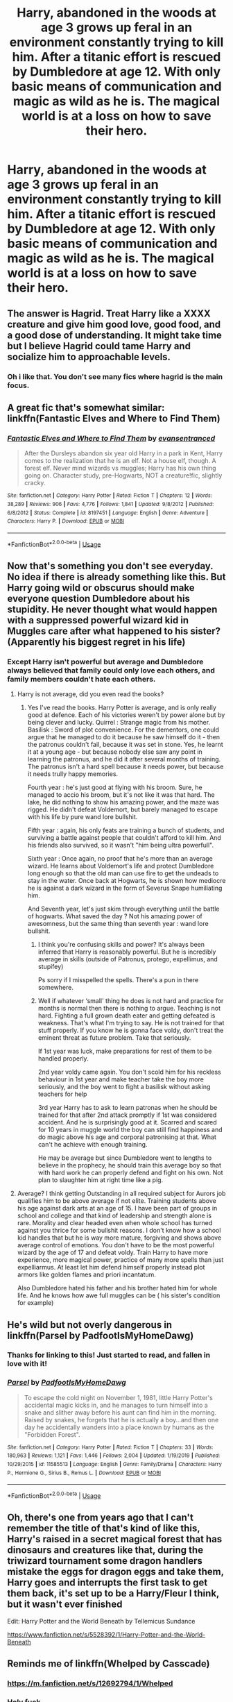 #+TITLE: Harry, abandoned in the woods at age 3 grows up feral in an environment constantly trying to kill him. After a titanic effort is rescued by Dumbledore at age 12. With only basic means of communication and magic as wild as he is. The magical world is at a loss on how to save their hero.

* Harry, abandoned in the woods at age 3 grows up feral in an environment constantly trying to kill him. After a titanic effort is rescued by Dumbledore at age 12. With only basic means of communication and magic as wild as he is. The magical world is at a loss on how to save their hero.
:PROPERTIES:
:Author: swayinit
:Score: 27
:DateUnix: 1587880218.0
:DateShort: 2020-Apr-26
:FlairText: Prompt
:END:

** The answer is Hagrid. Treat Harry like a XXXX creature and give him good love, good food, and a good dose of understanding. It might take time but I believe Hagrid could tame Harry and socialize him to approachable levels.
:PROPERTIES:
:Author: zombieqatz
:Score: 37
:DateUnix: 1587882745.0
:DateShort: 2020-Apr-26
:END:

*** Oh i like that. You don't see many fics where hagrid is the main focus.
:PROPERTIES:
:Author: swayinit
:Score: 16
:DateUnix: 1587882973.0
:DateShort: 2020-Apr-26
:END:


** A great fic that's somewhat similar: linkffn(Fantastic Elves and Where to Find Them)
:PROPERTIES:
:Author: A2i9
:Score: 11
:DateUnix: 1587890833.0
:DateShort: 2020-Apr-26
:END:

*** [[https://www.fanfiction.net/s/8197451/1/][*/Fantastic Elves and Where to Find Them/*]] by [[https://www.fanfiction.net/u/651163/evansentranced][/evansentranced/]]

#+begin_quote
  After the Dursleys abandon six year old Harry in a park in Kent, Harry comes to the realization that he is an elf. Not a house elf, though. A forest elf. Never mind wizards vs muggles; Harry has his own thing going on. Character study, pre-Hogwarts, NOT a creature!fic, slightly cracky.
#+end_quote

^{/Site/:} ^{fanfiction.net} ^{*|*} ^{/Category/:} ^{Harry} ^{Potter} ^{*|*} ^{/Rated/:} ^{Fiction} ^{T} ^{*|*} ^{/Chapters/:} ^{12} ^{*|*} ^{/Words/:} ^{38,289} ^{*|*} ^{/Reviews/:} ^{906} ^{*|*} ^{/Favs/:} ^{4,776} ^{*|*} ^{/Follows/:} ^{1,841} ^{*|*} ^{/Updated/:} ^{9/8/2012} ^{*|*} ^{/Published/:} ^{6/8/2012} ^{*|*} ^{/Status/:} ^{Complete} ^{*|*} ^{/id/:} ^{8197451} ^{*|*} ^{/Language/:} ^{English} ^{*|*} ^{/Genre/:} ^{Adventure} ^{*|*} ^{/Characters/:} ^{Harry} ^{P.} ^{*|*} ^{/Download/:} ^{[[http://www.ff2ebook.com/old/ffn-bot/index.php?id=8197451&source=ff&filetype=epub][EPUB]]} ^{or} ^{[[http://www.ff2ebook.com/old/ffn-bot/index.php?id=8197451&source=ff&filetype=mobi][MOBI]]}

--------------

*FanfictionBot*^{2.0.0-beta} | [[https://github.com/tusing/reddit-ffn-bot/wiki/Usage][Usage]]
:PROPERTIES:
:Author: FanfictionBot
:Score: 6
:DateUnix: 1587890844.0
:DateShort: 2020-Apr-26
:END:


** Now that's something you don't see everyday. No idea if there is already something like this. But Harry going wild or obscurus should make everyone question Dumbledore about his stupidity. He never thought what would happen with a suppressed powerful wizard kid in Muggles care after what happened to his sister? (Apparently his biggest regret in his life)
:PROPERTIES:
:Author: kmlkant9
:Score: 9
:DateUnix: 1587882762.0
:DateShort: 2020-Apr-26
:END:

*** Except Harry isn't powerful but average and Dumbledore always believed that family could only love each others, and family members couldn't hate each others.
:PROPERTIES:
:Author: White_fri2z
:Score: 1
:DateUnix: 1587911879.0
:DateShort: 2020-Apr-26
:END:

**** Harry is not average, did you even read the books?
:PROPERTIES:
:Author: Demandred3000
:Score: 3
:DateUnix: 1587917731.0
:DateShort: 2020-Apr-26
:END:

***** Yes I've read the books. Harry Potter is average, and is only really good at defence. Each of his victories weren't by power alone but by being clever and lucky. Quirrel : Strange magic from his mother. Basilisk : Sword of plot convenience. For the dementors, one could argue that he managed to do it because he saw himself do it - then the patronus couldn't fail, because it was set in stone. Yes, he learnt it at a young age - but because nobody else saw any point in learning the patronus, and he did it after several months of training. The patronus isn't a hard spell because it needs power, but because it needs trully happy memories.

Fourth year : he's just good at flying with his broom. Sure, he managed to accio his broom, but it's not like it was that hard. The lake, he did nothing to show his amazing power, and the maze was rigged. He didn't defeat Voldemort, but barely managed to escape with his life by pure wand lore bullshit.

Fifth year : again, his only feats are training a bunch of students, and surviving a battle against people that couldn't afford to kill him. And his friends also survived, so it wasn't "him being ultra powerfull".

Sixth year : Once again, no proof that he's more than an average wizard. He learns about Voldemort's life and protect Dumbledore long enough so that the old man can use fire to get the undeads to stay in the water. Once back at Hogwarts, he is shown how mediocre he is against a dark wizard in the form of Severus Snape humiliating him.

And Seventh year, let's just skim through everything until the battle of hogwarts. What saved the day ? Not his amazing power of awesomness, but the same thing than seventh year : wand lore bullshit.
:PROPERTIES:
:Author: White_fri2z
:Score: -4
:DateUnix: 1587918949.0
:DateShort: 2020-Apr-26
:END:

****** I think you're confusing skills and power? It's always been inferred that Harry is reasonably powerful. But he is incredibly average in skills (outside of Patronus, protego, expellimus, and stupifey)

Ps sorry if I misspelled the spells. There's a pun in there somewhere.
:PROPERTIES:
:Author: saywhatnow117
:Score: 3
:DateUnix: 1587919751.0
:DateShort: 2020-Apr-26
:END:


****** Well if whatever ‘small' thing he does is not hard and practice for months is normal then there is nothing to argue. Teaching is not hard. Fighting a full grown death eater and getting defeated is weakness. That's what I'm trying to say. He is not trained for that stuff properly. If you know he is gonna face voldy, don't treat the eminent threat as future problem. Take that seriously.

If 1st year was luck, make preparations for rest of them to be handled properly.

2nd year voldy came again. You don't scold him for his reckless behaviour in 1st year and make teacher take the boy more seriously, and the boy went to fight a basilisk without asking teachers for help

3rd year Harry has to ask to learn patronas when he should be trained for that after 2nd attack promptly if 1st was considered accident. And he is surprisingly good at it. Scarred and scared for 10 years in muggle world the boy can still find happiness and do magic above his age and corporal patronising at that. What can't he achieve with enough training.

He may be average but since Dumbledore went to lengths to believe in the prophecy, he should train this average boy so that with hard work he can properly defend and fight on his own. Not plan to slaughter him at right time like a pig.
:PROPERTIES:
:Author: kmlkant9
:Score: 1
:DateUnix: 1588044628.0
:DateShort: 2020-Apr-28
:END:


**** Average? I think getting Outstanding in all required subject for Aurors job qualifies him to be above average if not elite. Training students above his age against dark arts at an age of 15. I have been part of groups in school and college and that kind of leadership and strength alone is rare. Morality and clear headed even when whole school has turned against you thrice for some bullshit reasons. I don't know how a school kid handles that but he is way more mature, forgiving and shows above average control of emotions. You don't have to be the most powerful wizard by the age of 17 and defeat voldy. Train Harry to have more experience, more magical power, practice of many more spells than just expelliarmus. At least let him defend himself properly instead plot armors like golden flames and priori incantatum.

Also Dumbledore hated his father and his brother hated him for whole life. And he knows how awe full muggles can be ( his sister's condition for example)
:PROPERTIES:
:Author: kmlkant9
:Score: 2
:DateUnix: 1588043443.0
:DateShort: 2020-Apr-28
:END:


** He's wild but not overly dangerous in linkffn(Parsel by PadfootIsMyHomeDawg)
:PROPERTIES:
:Author: rohan62442
:Score: 7
:DateUnix: 1587884512.0
:DateShort: 2020-Apr-26
:END:

*** Thanks for linking to this! Just started to read, and fallen in love with it!
:PROPERTIES:
:Author: Rose_Red_Wolf
:Score: 4
:DateUnix: 1587889023.0
:DateShort: 2020-Apr-26
:END:


*** [[https://www.fanfiction.net/s/11585513/1/][*/Parsel/*]] by [[https://www.fanfiction.net/u/5383575/PadfootIsMyHomeDawg][/PadfootIsMyHomeDawg/]]

#+begin_quote
  To escape the cold night on November 1, 1981, little Harry Potter's accidental magic kicks in, and he manages to turn himself into a snake and slither away before his aunt can find him in the morning. Raised by snakes, he forgets that he is actually a boy...and then one day he accidentally wanders into a place known by humans as the "Forbidden Forest".
#+end_quote

^{/Site/:} ^{fanfiction.net} ^{*|*} ^{/Category/:} ^{Harry} ^{Potter} ^{*|*} ^{/Rated/:} ^{Fiction} ^{T} ^{*|*} ^{/Chapters/:} ^{33} ^{*|*} ^{/Words/:} ^{180,963} ^{*|*} ^{/Reviews/:} ^{1,121} ^{*|*} ^{/Favs/:} ^{1,446} ^{*|*} ^{/Follows/:} ^{2,004} ^{*|*} ^{/Updated/:} ^{1/19/2019} ^{*|*} ^{/Published/:} ^{10/29/2015} ^{*|*} ^{/id/:} ^{11585513} ^{*|*} ^{/Language/:} ^{English} ^{*|*} ^{/Genre/:} ^{Family/Drama} ^{*|*} ^{/Characters/:} ^{Harry} ^{P.,} ^{Hermione} ^{G.,} ^{Sirius} ^{B.,} ^{Remus} ^{L.} ^{*|*} ^{/Download/:} ^{[[http://www.ff2ebook.com/old/ffn-bot/index.php?id=11585513&source=ff&filetype=epub][EPUB]]} ^{or} ^{[[http://www.ff2ebook.com/old/ffn-bot/index.php?id=11585513&source=ff&filetype=mobi][MOBI]]}

--------------

*FanfictionBot*^{2.0.0-beta} | [[https://github.com/tusing/reddit-ffn-bot/wiki/Usage][Usage]]
:PROPERTIES:
:Author: FanfictionBot
:Score: 2
:DateUnix: 1587884569.0
:DateShort: 2020-Apr-26
:END:


** Oh, there's one from years ago that I can't remember the title of that's kind of like this, Harry's raised in a secret magical forest that has dinosaurs and creatures like that, during the triwizard tournament some dragon handlers mistake the eggs for dragon eggs and take them, Harry goes and interrupts the first task to get them back, it's set up to be a Harry/Fleur I think, but it wasn't ever finished

Edit: Harry Potter and the World Beneath by Tellemicus Sundance

[[https://www.fanfiction.net/s/5528392/1/Harry-Potter-and-the-World-Beneath]]
:PROPERTIES:
:Author: aresfantasy12
:Score: 2
:DateUnix: 1587918698.0
:DateShort: 2020-Apr-26
:END:


** Reminds me of linkffn(Whelped by Casscade)
:PROPERTIES:
:Author: chlorinecrownt
:Score: 1
:DateUnix: 1587908657.0
:DateShort: 2020-Apr-26
:END:

*** [[https://m.fanfiction.net/s/12692794/1/Whelped]]
:PROPERTIES:
:Author: chlorinecrownt
:Score: 3
:DateUnix: 1587910263.0
:DateShort: 2020-Apr-26
:END:


*** Holy fuck.
:PROPERTIES:
:Author: Uncommonality
:Score: 3
:DateUnix: 1587919937.0
:DateShort: 2020-Apr-26
:END:


*** [[https://www.fanfiction.net/s/9703509/1/][*/Kindred Spirits/*]] by [[https://www.fanfiction.net/u/4548951/Larabeelady][/Larabeelady/]]

#+begin_quote
  Sequel to "Memories We Have None". 5th in the Methos/Charlie stories. When Psychic Charlie Pierson is asked to help the Cascade PD, will husband Methos be able to hide his secret from a Sentinel? Will the Sentinel be able to hide his?
#+end_quote

^{/Site/:} ^{fanfiction.net} ^{*|*} ^{/Category/:} ^{Sentinel} ^{+} ^{Highlander} ^{Crossover} ^{*|*} ^{/Rated/:} ^{Fiction} ^{K+} ^{*|*} ^{/Words/:} ^{30,664} ^{*|*} ^{/Reviews/:} ^{5} ^{*|*} ^{/Favs/:} ^{9} ^{*|*} ^{/Follows/:} ^{3} ^{*|*} ^{/Published/:} ^{9/21/2013} ^{*|*} ^{/Status/:} ^{Complete} ^{*|*} ^{/id/:} ^{9703509} ^{*|*} ^{/Language/:} ^{English} ^{*|*} ^{/Genre/:} ^{Drama} ^{*|*} ^{/Characters/:} ^{Methos,} ^{OC} ^{*|*} ^{/Download/:} ^{[[http://www.ff2ebook.com/old/ffn-bot/index.php?id=9703509&source=ff&filetype=epub][EPUB]]} ^{or} ^{[[http://www.ff2ebook.com/old/ffn-bot/index.php?id=9703509&source=ff&filetype=mobi][MOBI]]}

--------------

*FanfictionBot*^{2.0.0-beta} | [[https://github.com/tusing/reddit-ffn-bot/wiki/Usage][Usage]]
:PROPERTIES:
:Author: FanfictionBot
:Score: 0
:DateUnix: 1587908677.0
:DateShort: 2020-Apr-26
:END:
